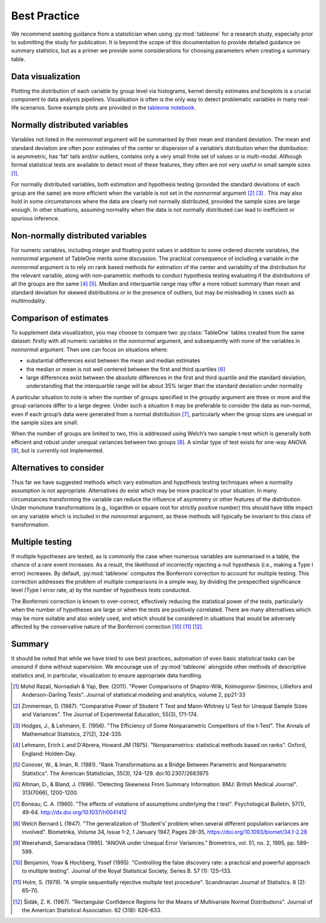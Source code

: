 Best Practice 
==============

We recommend seeking guidance from a statistician when using :py:mod:`tableone` for a research study, especially prior to submitting the study for publication. It is beyond the scope of this documentation to provide detailed guidance on summary statistics, but as a primer we provide some considerations for choosing parameters when creating a summary table.

Data visualization
------------------

Plotting the distribution of each variable by group level via histograms, kernel density estimates and boxplots is a crucial component to data analysis pipelines. Visualisation is often is the only way to detect problematic variables in many real-life scenarios. Some example plots are provided in the `tableone notebook <https://github.com/tompollard/tableone/blob/master/tableone.ipynb>`_.

Normally distributed variables
------------------------------

Variables not listed in the `nonnormal` argument will be summarised by their mean and standard deviation. The mean and standard deviation are often poor estimates of the center or dispersion of a variable’s distribution when the distribution: is asymmetric, has ‘fat’ tails and/or outliers, contains only a very small finite set of values or is multi-modal. Although formal statistical tests are available to detect most of these features, they often are not very useful in small sample sizes [1]_. 

For normally distributed variables, both estimation and hypothesis testing (provided the standard deviations of each group are the same) are more efficient when the variable is not set in the `nonnormal` argument [2]_ [3]_ . This may also hold in some circumstances where the data are clearly not normally distributed, provided the sample sizes are large enough. In other situations, assuming normality when the data is not normally distributed can lead to inefficient or spurious inference.

Non-normally distributed variables
----------------------------------

For numeric variables, including integer and floating point values in addition to some ordered discrete variables, the `nonnormal` argument of TableOne merits some discussion. The practical consequence of including a variable in the `nonnormal` argument is to rely on rank based methods for estimation of the center and variability of the distribution for the relevant variable, along with non-parametric methods to conduct hypothesis testing evaluating if the distributions of all the groups are the same [4]_ [5]_. Median and interquartile range may offer a more robust summary than mean and standard deviation for skewed distributions or in the presence of outliers, but may be misleading in cases such as multimodality.

Comparison of estimates
-----------------------

To supplement data visualization, you may choose to compare two :py:class:`TableOne` tables created from the same dataset: firstly with all numeric variables in the `nonnormal` argument, and subsequently with none of the variables in `nonnormal` argument. Then one can focus on situations where: 

- substantial differences exist between the mean and median estimates
- the median or mean is not well centered between the first and third quartiles [6]_
- large differences exist between the absolute differences in the first and third quartile and the standard deviation, understanding that the interquartile range will be about 35% larger than the standard deviation under normality

A particular situation to note is when the number of groups specified in the `groupby` argument are three or more and the group variances differ to a large degree. Under such a situation it may be preferable to consider the data as non-normal, even if each group’s data were generated from a normal distribution [7]_, particularly when the group sizes are unequal or the sample sizes are small. 

When the number of groups are limited to two, this is addressed using Welch’s two sample t-test which is generally both efficient and robust under unequal variances between two groups [8]_. A similar type of test exists for one-way ANOVA [9]_, but is currently not implemented.

Alternatives to consider
------------------------

Thus far we have suggested methods which vary estimation and hypothesis testing techniques when a normality assumption is not appropriate. Alternatives do exist which may be more practical to your situation. In many circumstances transforming the variable can reduce the influence of asymmetry or other features of the distribution. Under monotone transformations (e.g., logarithm or square root for strictly positive number) this should have little impact on any variable which is included in the `nonnormal` argument, as these methods will typically be invariant to this class of transformation.

Multiple testing
-----------------

If multiple hypotheses are tested, as is commonly the case when numerous variables are summarised in a table, the chance of a rare event increases. As a result, the likelihood of incorrectly rejecting a null hypothesis (i.e., making a Type I error) increases. By default, :py:mod:`tableone` computes the Bonferroni correction to account for multiple testing. This correction addresses the problem of multiple comparisons in a simple way, by dividing the prespecified significance level (Type I error rate, 𝛼) by the number of hypothesis tests conducted. 

The Bonferroni correction is known to over-correct, effectively reducing the statistical power of the tests, particularly when the number of hypotheses are large or when the tests are positively correlated. There are many alternatives which may be more suitable and also widely used, and which should be considered in situations that would be adversely affected by the conservative nature of the Bonferroni correction [10]_ [11]_ [12]_.

Summary
-------

It should be noted that while we have tried to use best practices, automation of even basic statistical tasks can be unsound if done without supervision. We encourage use of :py:mod:`tableone` alongside other methods of descriptive statistics and, in particular, visualization to ensure appropriate data handling.

.. [1] Mohd Razali, Nornadiah & Yap, Bee. (2011). "Power Comparisons of Shapiro-Wilk, 
    Kolmogorov-Smirnov, Lilliefors and Anderson-Darling Tests". Journal of statistical 
    modeling and analytics, volume 2, pp21-33

.. [2] Zimmerman, D. (1987). "Comparative Power of Student T Test and 
    Mann-Whitney U Test for Unequal Sample Sizes and Variances". The Journal of 
    Experimental Education, 55(3), 171-174.

.. [3] Hodges, J., & Lehmann, E. (1956). "The Efficiency of Some Nonparametric 
    Competitors of the t-Test". The Annals of Mathematical Statistics, 27(2), 
    324-335.

.. [4] Lehmann, Erich L and D'Abrera, Howard JM (1975). "Nonparametrics: 
    statistical methods based on ranks". Oxford, England: Holden-Day.

.. [5] Conover, W., & Iman, R. (1981). "Rank Transformations as a Bridge Between 
    Parametric and Nonparametric Statistics". The American Statistician, 35(3), 
    124-129. doi:10.2307/2683975

.. [6] Altman, D., & Bland, J. (1996). "Detecting Skewness From Summary Information. 
    BMJ: British Medical Journal". 313(7066), 1200-1200. 

.. [7] Boneau, C. A. (1960). "The effects of violations of assumptions underlying 
    the t test". Psychological Bulletin, 57(1), 49-64. http://dx.doi.org/10.1037/h0041412

.. [8] Welch Bernard L (1947). "The generalization of ‘Student's’ problem when several 
    different population varlances are involved". Biometrika, Volume 34, Issue 1-2, 
    1 January 1947, Pages 28–35, https://doi.org/10.1093/biomet/34.1-2.28

.. [9] Weerahandi, Samaradasa (1995). “ANOVA under Unequal Error Variances.” 
    Biometrics, vol. 51, no. 2, 1995, pp. 589–599.

.. [10] Benjamini, Yoav & Hochberg, Yosef (1995). "Controlling the false discovery 
    rate: a practical and powerful approach to multiple testing". Journal of the 
    Royal Statistical Society, Series B. 57 (1): 125–133.

.. [11] Holm, S. (1979). "A simple sequentially rejective multiple test procedure". 
    Scandinavian Journal of Statistics. 6 (2): 65–70.

.. [12] Šidák, Z. K. (1967). "Rectangular Confidence Regions for the Means of 
    Multivariate Normal Distributions". Journal of the American Statistical 
    Association. 62 (318): 626–633.
